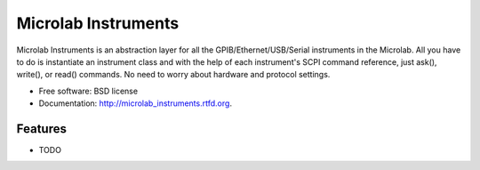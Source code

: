 ===============================
Microlab Instruments
===============================

.. image:: https://badge.fury.io/py/microlab_instruments.png
    :target: http://badge.fury.io/py/microlab_instruments
    
.. image:: https://travis-ci.org/kitmonisit/microlab_instruments.png?branch=master
        :target: https://travis-ci.org/kitmonisit/microlab_instruments

.. image:: https://pypip.in/d/microlab_instruments/badge.png
        :target: https://crate.io/packages/microlab_instruments?version=latest


Microlab Instruments is an abstraction layer for all the GPIB/Ethernet/USB/Serial instruments in the Microlab. All you have to do is instantiate an instrument class and with the help of each instrument's SCPI command reference, just ask(), write(), or read() commands. No need to worry about hardware and protocol settings.

* Free software: BSD license
* Documentation: http://microlab_instruments.rtfd.org.

Features
--------

* TODO